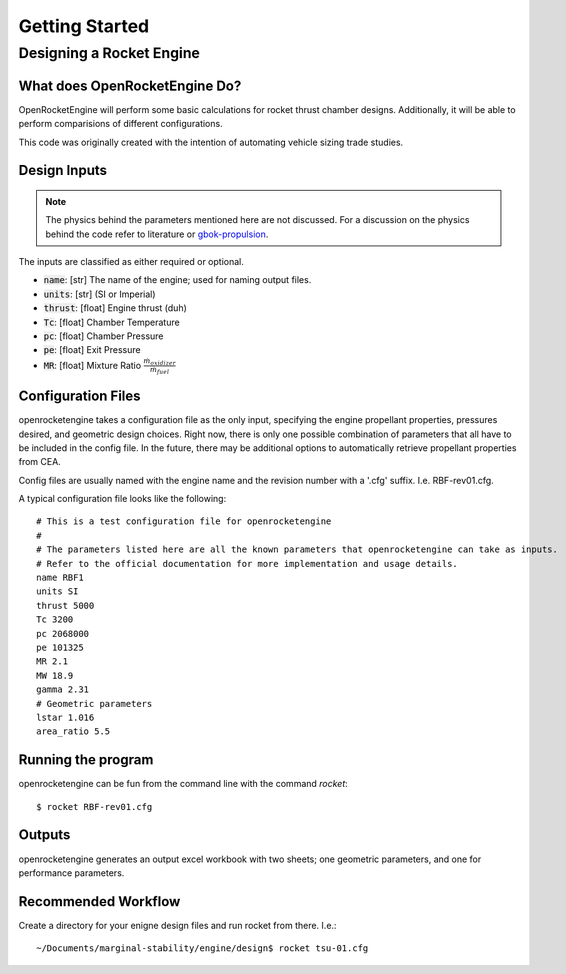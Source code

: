 Getting Started
===============

Designing a Rocket Engine
-------------------------

What does OpenRocketEngine Do?
~~~~~~~~~~~~~~~~~~~~~~~~~~~~~~~
OpenRocketEngine will perform some basic calculations for rocket thrust chamber designs. Additionally,
it will be able to perform comparisions of different configurations.

This code was originally created with the intention of automating vehicle sizing trade studies.

Design Inputs
~~~~~~~~~~~~~

.. note:: The physics behind the parameters mentioned here are not discussed. For a discussion on the
          physics behind the code refer to literature or gbok-propulsion_.

The inputs are classified as either required or optional.

* :code:`name`: [str] The name of the engine; used for naming output files.
* :code:`units`: [str] (SI or Imperial)
* :code:`thrust`: [float] Engine thrust (duh)
* :code:`Tc`: [float] Chamber Temperature
* :code:`pc`: [float] Chamber Pressure
* :code:`pe`: [float] Exit Pressure
* :code:`MR`: [float] Mixture Ratio :math:`\frac{\dot{m}_{oxidizer}}{\dot{m}_{fuel}}`

Configuration Files
~~~~~~~~~~~~~~~~~~~
openrocketengine takes a configuration file as the only input, specifying the engine propellant properties, pressures desired,
and geometric design choices. Right now, there is only one possible combination of parameters that all have to be included in
the config file. In the future, there may be additional options to automatically retrieve propellant properties from CEA.

Config files are usually named with the engine name and the revision number with a '.cfg' suffix. I.e. RBF-rev01.cfg.

A typical configuration file looks like the following::

    # This is a test configuration file for openrocketengine
    #
    # The parameters listed here are all the known parameters that openrocketengine can take as inputs.
    # Refer to the official documentation for more implementation and usage details.
    name RBF1
    units SI
    thrust 5000
    Tc 3200
    pc 2068000
    pe 101325
    MR 2.1
    MW 18.9
    gamma 2.31
    # Geometric parameters
    lstar 1.016
    area_ratio 5.5


Running the program
~~~~~~~~~~~~~~~~~~~
openrocketengine can be fun from the command line with the command `rocket`::

    $ rocket RBF-rev01.cfg

Outputs
~~~~~~~
openrocketengine generates an output excel workbook with two sheets; one geometric parameters, and one for performance parameters.


Recommended Workflow
~~~~~~~~~~~~~~~~~~~~
Create a directory for your enigne design files and run rocket from there. I.e.::

    ~/Documents/marginal-stability/engine/design$ rocket tsu-01.cfg

.. _gbok-propulsion: https://gbok.readthedocs.io/en/latest/rockets.html
